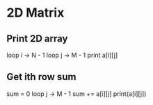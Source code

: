 * 2D Matrix
** Print 2D array
loop i -> N - 1
    loop j -> M - 1
    print a[i][j]
** Get ith row sum
sum = 0
loop j -> M - 1
    sum += a[i][j]
print(a[i][j])    
